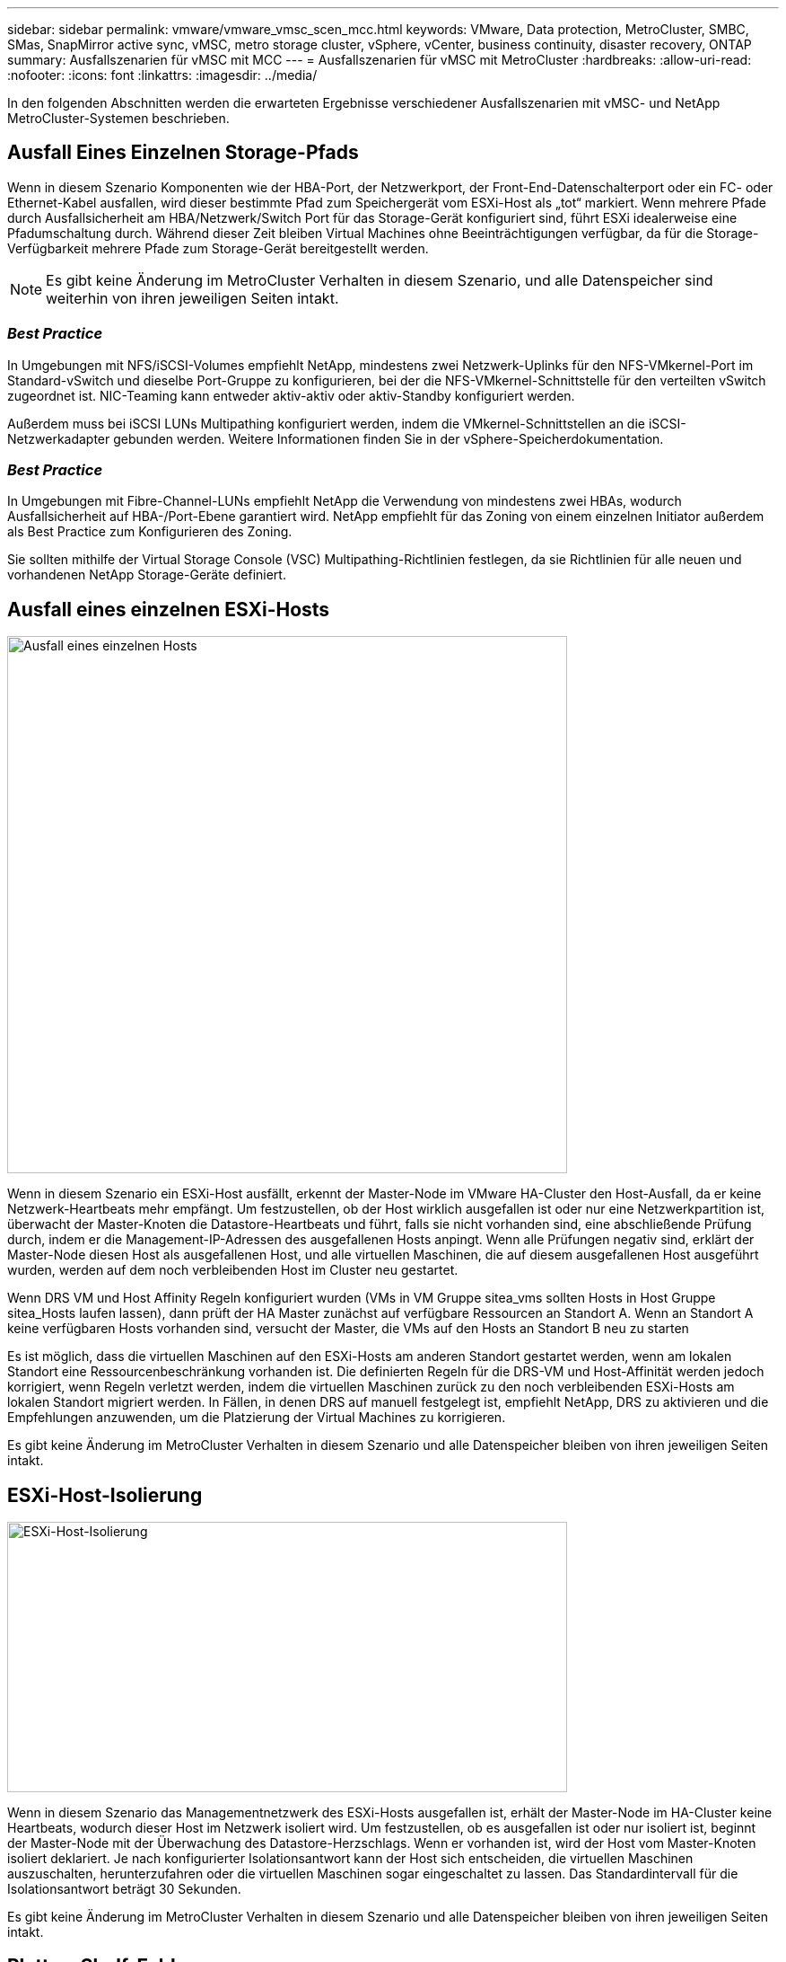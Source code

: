 ---
sidebar: sidebar 
permalink: vmware/vmware_vmsc_scen_mcc.html 
keywords: VMware, Data protection, MetroCluster, SMBC, SMas, SnapMirror active sync, vMSC, metro storage cluster, vSphere, vCenter, business continuity, disaster recovery, ONTAP 
summary: Ausfallszenarien für vMSC mit MCC 
---
= Ausfallszenarien für vMSC mit MetroCluster
:hardbreaks:
:allow-uri-read: 
:nofooter: 
:icons: font
:linkattrs: 
:imagesdir: ../media/


[role="lead"]
In den folgenden Abschnitten werden die erwarteten Ergebnisse verschiedener Ausfallszenarien mit vMSC- und NetApp MetroCluster-Systemen beschrieben.



== Ausfall Eines Einzelnen Storage-Pfads

Wenn in diesem Szenario Komponenten wie der HBA-Port, der Netzwerkport, der Front-End-Datenschalterport oder ein FC- oder Ethernet-Kabel ausfallen, wird dieser bestimmte Pfad zum Speichergerät vom ESXi-Host als „tot“ markiert. Wenn mehrere Pfade durch Ausfallsicherheit am HBA/Netzwerk/Switch Port für das Storage-Gerät konfiguriert sind, führt ESXi idealerweise eine Pfadumschaltung durch. Während dieser Zeit bleiben Virtual Machines ohne Beeinträchtigungen verfügbar, da für die Storage-Verfügbarkeit mehrere Pfade zum Storage-Gerät bereitgestellt werden.


NOTE: Es gibt keine Änderung im MetroCluster Verhalten in diesem Szenario, und alle Datenspeicher sind weiterhin von ihren jeweiligen Seiten intakt.



=== _Best Practice_

In Umgebungen mit NFS/iSCSI-Volumes empfiehlt NetApp, mindestens zwei Netzwerk-Uplinks für den NFS-VMkernel-Port im Standard-vSwitch und dieselbe Port-Gruppe zu konfigurieren, bei der die NFS-VMkernel-Schnittstelle für den verteilten vSwitch zugeordnet ist. NIC-Teaming kann entweder aktiv-aktiv oder aktiv-Standby konfiguriert werden.

Außerdem muss bei iSCSI LUNs Multipathing konfiguriert werden, indem die VMkernel-Schnittstellen an die iSCSI-Netzwerkadapter gebunden werden. Weitere Informationen finden Sie in der vSphere-Speicherdokumentation.



=== _Best Practice_

In Umgebungen mit Fibre-Channel-LUNs empfiehlt NetApp die Verwendung von mindestens zwei HBAs, wodurch Ausfallsicherheit auf HBA-/Port-Ebene garantiert wird. NetApp empfiehlt für das Zoning von einem einzelnen Initiator außerdem als Best Practice zum Konfigurieren des Zoning.

Sie sollten mithilfe der Virtual Storage Console (VSC) Multipathing-Richtlinien festlegen, da sie Richtlinien für alle neuen und vorhandenen NetApp Storage-Geräte definiert.



== Ausfall eines einzelnen ESXi-Hosts

image::../media/vmsc_5_1.png[Ausfall eines einzelnen Hosts,624,598]

Wenn in diesem Szenario ein ESXi-Host ausfällt, erkennt der Master-Node im VMware HA-Cluster den Host-Ausfall, da er keine Netzwerk-Heartbeats mehr empfängt. Um festzustellen, ob der Host wirklich ausgefallen ist oder nur eine Netzwerkpartition ist, überwacht der Master-Knoten die Datastore-Heartbeats und führt, falls sie nicht vorhanden sind, eine abschließende Prüfung durch, indem er die Management-IP-Adressen des ausgefallenen Hosts anpingt. Wenn alle Prüfungen negativ sind, erklärt der Master-Node diesen Host als ausgefallenen Host, und alle virtuellen Maschinen, die auf diesem ausgefallenen Host ausgeführt wurden, werden auf dem noch verbleibenden Host im Cluster neu gestartet.

Wenn DRS VM und Host Affinity Regeln konfiguriert wurden (VMs in VM Gruppe sitea_vms sollten Hosts in Host Gruppe sitea_Hosts laufen lassen), dann prüft der HA Master zunächst auf verfügbare Ressourcen an Standort A. Wenn an Standort A keine verfügbaren Hosts vorhanden sind, versucht der Master, die VMs auf den Hosts an Standort B neu zu starten

Es ist möglich, dass die virtuellen Maschinen auf den ESXi-Hosts am anderen Standort gestartet werden, wenn am lokalen Standort eine Ressourcenbeschränkung vorhanden ist. Die definierten Regeln für die DRS-VM und Host-Affinität werden jedoch korrigiert, wenn Regeln verletzt werden, indem die virtuellen Maschinen zurück zu den noch verbleibenden ESXi-Hosts am lokalen Standort migriert werden. In Fällen, in denen DRS auf manuell festgelegt ist, empfiehlt NetApp, DRS zu aktivieren und die Empfehlungen anzuwenden, um die Platzierung der Virtual Machines zu korrigieren.

Es gibt keine Änderung im MetroCluster Verhalten in diesem Szenario und alle Datenspeicher bleiben von ihren jeweiligen Seiten intakt.



== ESXi-Host-Isolierung

image::../media/vmsc_5_2.png[ESXi-Host-Isolierung,624,301]

Wenn in diesem Szenario das Managementnetzwerk des ESXi-Hosts ausgefallen ist, erhält der Master-Node im HA-Cluster keine Heartbeats, wodurch dieser Host im Netzwerk isoliert wird. Um festzustellen, ob es ausgefallen ist oder nur isoliert ist, beginnt der Master-Node mit der Überwachung des Datastore-Herzschlags. Wenn er vorhanden ist, wird der Host vom Master-Knoten isoliert deklariert. Je nach konfigurierter Isolationsantwort kann der Host sich entscheiden, die virtuellen Maschinen auszuschalten, herunterzufahren oder die virtuellen Maschinen sogar eingeschaltet zu lassen. Das Standardintervall für die Isolationsantwort beträgt 30 Sekunden.

Es gibt keine Änderung im MetroCluster Verhalten in diesem Szenario und alle Datenspeicher bleiben von ihren jeweiligen Seiten intakt.



== Platten-Shelf-Fehler

In diesem Szenario kommt es zu einem Ausfall von mehr als zwei Festplatten oder eines gesamten Shelf. Daten werden vom verbleibenden Plex ohne Unterbrechung der Datenservices bereitgestellt. Der Festplattenausfall kann sich auf einen lokalen oder einen Remote-Plex auswirken. Die Aggregate werden als degradierter Modus angezeigt, da nur ein Plex aktiv ist. Sobald die ausgefallenen Festplatten ersetzt wurden, werden die betroffenen Aggregate automatisch neu synchronisiert, um die Daten neu aufzubauen. Nach der Neusynchronisierung kehren die Aggregate automatisch in den normalen gespiegelten Modus zurück. Wenn mehr als zwei Laufwerke innerhalb einer einzelnen RAID-Gruppe ausgefallen sind, muss der Plex neu aufgebaut werden.

image::../media/vmsc_5_3.png[Ausfall eines einzelnen Festplatten-Shelfs:,624,576]

*[HINWEIS]

* Während dieses Zeitraums gibt es keine Auswirkungen auf die I/O-Vorgänge der virtuellen Maschine, aber die Performance ist beeinträchtigt, da über ISL-Links auf die Daten vom Remote-Festplatten-Shelf aus zugegriffen wird.




== Ausfall Eines Einzelnen Storage Controllers

In diesem Szenario fällt einer der beiden Storage Controller an einem Standort aus. Da an jedem Standort ein HA-Paar vorhanden ist, wird bei einem Ausfall eines Node automatisch ein Failover auf den anderen Node ausgelöst. Wenn beispielsweise Node A1 ausfällt, werden dessen Storage und Workloads automatisch auf Node A2 übertragen. Virtuelle Maschinen sind nicht betroffen, da alle Plexe verfügbar bleiben. Die Knoten des zweiten Standorts (B1 und B2) sind davon nicht betroffen. Außerdem führt vSphere HA keine Aktion durch, da der Master-Node im Cluster weiterhin Netzwerk-Heartbeats empfängt.

image::../media/vmsc_5_4.png[Ausfall eines einzelnen Nodes,624,603]

Wenn der Failover Teil eines rollierenden Disaster ist (Node A1 führt ein Failover auf A2 durch) und ein nachfolgender Ausfall von A2 oder ein vollständiger Ausfall von Standort A auftritt, kann an Standort B das Umschalten nach einem Ausfall stattfinden



== Verbindungsfehler Zwischen Switches



=== Verbindungsfehler zwischen Switches im Managementnetzwerk

image::../media/vmsc_5_5.png[Verbindungsfehler zwischen Switches im Managementnetzwerk,624,184]

In diesem Szenario können die ESXi-Hosts an Standort A nicht mit ESXi-Hosts an Standort B kommunizieren, wenn die ISL-Links am Front-End-Hostverwaltungsnetzwerk fehlschlagen Dies führt zu einer Netzwerkpartition, da ESXi-Hosts an einem bestimmten Standort die Netzwerk-Heartbeats nicht an den Master-Node im HA-Cluster senden können. Daher gibt es aufgrund der Partition zwei Netzwerksegmente, und in jedem Segment gibt es einen Master-Knoten, der die VMs vor Host-Ausfällen innerhalb des jeweiligen Standorts schützt.


NOTE: Während dieses Zeitraums bleiben die virtuellen Maschinen aktiv, und es gibt keine Änderung im MetroCluster-Verhalten in diesem Szenario. Alle Datenspeicher bleiben von ihren jeweiligen Seiten intakt.



=== Verbindungsfehler zwischen Switches im Speichernetzwerk

image::../media/vmsc_5_6.png[Fehler bei der Verbindung zwischen Switches im Speichernetzwerk,624,481]

Wenn in diesem Szenario die ISL-Verbindungen im Back-End-Speichernetzwerk ausfallen, verlieren die Hosts an Standort A den Zugriff auf die Speicher-Volumes oder LUNs von Cluster B an Standort B und umgekehrt. Die VMware DRS Regeln sind so definiert, dass die Host-Storage-Standortaffinität die Ausführung der Virtual Machines ohne Auswirkungen auf den Standort erleichtert.

Während dieses Zeitraums bleiben die virtuellen Maschinen an ihren jeweiligen Standorten in Betrieb und es gibt keine Änderung im MetroCluster-Verhalten in diesem Szenario. Alle Datenspeicher bleiben von ihren jeweiligen Seiten intakt.

Wenn aus irgendeinem Grund die Affinitätsregel verletzt wurde (z. B. VM1, das von Standort A ausgeführt werden sollte, wo sich seine Festplatten auf lokalen Cluster A-Knoten befinden, auf einem Host an Standort B ausgeführt wird), wird der Remote-Zugriff auf das Laufwerk der virtuellen Maschine über ISL-Links erfolgen. Aufgrund eines ISL-Verbindungsfehlers kann VM1, der an Standort B ausgeführt wird, nicht auf seine Festplatten schreiben, da die Pfade zum Storage-Volume ausgefallen sind und die jeweilige Virtual Machine nicht verfügbar ist. In diesen Situationen nimmt VMware HA keine Aktion vor, da die Hosts aktiv Heartbeats senden. Diese Virtual Machines müssen an den jeweiligen Standorten manuell ausgeschaltet und eingeschaltet werden. Die folgende Abbildung zeigt eine VM, die gegen eine DRS Affinitätsregel verstößt.

image::../media/vmsc_5_7.png[Eine VM, die gegen eine DRS Affinitätsregel verstößt, kann nach einem ISL-Ausfall nicht auf Festplatten schreiben,624,502]



=== Alle Interswitch-Fehler oder komplette Rechenzentrumspartition

In diesem Szenario sind alle ISL-Verbindungen zwischen den Standorten ausgefallen und beide Standorte voneinander isoliert. Wie bereits in früheren Szenarien erläutert, wie z. B. ISL-Fehler im Managementnetzwerk und im Speichernetzwerk, werden die virtuellen Maschinen bei einem vollständigen ISL-Ausfall nicht beeinträchtigt.

Nachdem ESXi-Hosts zwischen Standorten partitioniert wurden, prüft der vSphere HA-Agent auf Datastore-Heartbeats. An jedem Standort sind die lokalen ESXi-Hosts in der Lage, die Datastore-Heartbeats auf ihr jeweiliges Lese-/Schreibvolumen/LUN zu aktualisieren. Hosts an Standort A gehen davon aus, dass die anderen ESXi-Hosts an Standort B ausgefallen sind, da keine Netzwerk-/Datastore-Heartbeats vorhanden sind. VSphere HA an Standort A versucht, die virtuellen Maschinen von Standort B neu zu starten, was schließlich fehlschlägt, da die Datastores von Standort B aufgrund eines Storage-ISL-Fehlers nicht verfügbar sind. Eine ähnliche Situation wiederholt sich in Standort B.

image::../media/vmsc_5_8.png[Alle ISL-Fehler oder vollständige Datacenter-Partition,624,596]

NetApp empfiehlt, festzustellen, ob eine Virtual Machine gegen die DRS Regeln verstoßen hat. Alle virtuellen Maschinen, die von einem Remote-Standort aus ausgeführt werden, sind ausgefallen, da sie nicht auf den Datastore zugreifen können, und vSphere HA startet diese virtuelle Maschine am lokalen Standort neu. Nachdem die ISL-Links wieder online sind, wird die virtuelle Maschine, die am Remote-Standort ausgeführt wurde, abgebrochen, da es nicht zwei Instanzen virtueller Maschinen geben kann, die mit denselben MAC-Adressen ausgeführt werden.

image::../media/vmsc_5_9.png[Eine Datacenter-Partition, bei der VM1 gegen eine DRS-Affinitätsregel verstößt,624,614]



=== Verbindungsfehler zwischen Switches auf beiden Fabrics in NetApp MetroCluster

In einem Szenario, in dem ein oder mehrere ISLs ausfallen, wird der Datenverkehr über die verbleibenden Links fortgesetzt. Wenn alle ISLs auf beiden Fabrics ausfallen, sodass kein Link zwischen den Standorten für die Storage- und NVRAM-Replizierung vorhanden ist, stellt jeder Controller weiterhin seine lokalen Daten bereit. Bei mindestens einer ISL wird die Neusynchronisierung aller Plexe automatisch durchgeführt.

Alle Schreibvorgänge, die nach einem Ausfall aller ISLs stattfinden, werden nicht auf den anderen Standort gespiegelt. Bei einem Disaster-Switchover käme es, während sich die Konfiguration in diesem Zustand befindet, zu einem Verlust der nicht synchronisierten Daten. In diesem Fall ist ein manueller Eingriff für die Wiederherstellung nach der Umschaltung erforderlich. Wenn es wahrscheinlich ist, dass über einen längeren Zeitraum keine ISLs verfügbar sind, kann ein Administrator alle Datenservices herunterfahren, um bei Bedarf ein Switchover im Notfall zu verhindern, dass Daten verloren gehen. Die Durchführung dieser Maßnahme sollte mit der Wahrscheinlichkeit einer Katastrophe abgewogen werden, die eine Umschaltung erfordert, bevor mindestens eine ISL verfügbar wird. Wenn ISLs in einem kaskadierenden Szenario ausfallen, könnte ein Administrator alternativ eine geplante Umschaltung zu einem der Standorte auslösen, bevor alle Links fehlgeschlagen sind.

image::../media/vmsc_5_10.png[Verbindungsfehler zwischen Switches auf beiden Fabrics in NetApp MetroCluster.,624,597]



=== Verbindungsfehler Bei Peered Cluster

In einem Peering-Cluster-Link-Ausfallszenario, da die Fabric-ISLs noch aktiv sind, werden die Datenservices (Lese- und Schreibvorgänge) an beiden Standorten auf beiden Plexen fortgesetzt. Jegliche Änderungen an der Cluster-Konfiguration (beispielsweise das Hinzufügen einer neuen SVM, die Bereitstellung eines Volumes oder einer LUN in einer vorhandenen SVM) können nicht an den anderen Standort weitergegeben werden. Diese werden in den lokalen CRS-Metadaten-Volumes aufbewahrt und bei der Wiederherstellung der Peering-Cluster-Verbindung automatisch an das andere Cluster weitergegeben. Wenn eine erzwungene Umschaltung erforderlich ist, bevor der Peered Cluster-Link wiederhergestellt werden kann, werden ausstehende Cluster-Konfigurationsänderungen automatisch von der replizierten Remote-Kopie der Metadaten-Volumes am noch verbleibenden Standort im Rahmen der Umschaltung eingespielt.

image::../media/vmsc_5_11.png[Ein Verbindungsausfall bei einem Peered Cluster,624,303]



=== Kompletter Standortausfall

In einem kompletten Standort-A-Fehlerszenario erhalten die ESXi-Hosts an Standort B keinen Netzwerk-Heartbeat von den ESXi-Hosts an Standort A, weil sie ausgefallen sind. Der HA-Master an Standort B überprüft, ob die Datastore-Heartbeats nicht vorhanden sind, deklariert die Hosts an Standort A als fehlgeschlagen und versucht, die virtuellen Maschinen an Standort A an Standort B neu zu starten In diesem Zeitraum führt der Speicheradministrator eine Umschaltung durch, um die Dienste der ausgefallenen Nodes am noch intakten Standort wiederaufzunehmen. Dadurch werden alle Speicherservices von Standort A an Standort B wiederhergestellt Nachdem die Volumes oder LUNs an Standort A an Standort B verfügbar sind, versucht der HA-Master-Agent, die virtuellen Maschinen am Standort A an Standort B neu zu starten

Wenn der Versuch des vSphere HA Master-Agenten, eine VM neu zu starten, fehlschlägt (d. h. sie wird registriert und eingeschaltet), wird der Neustart nach einer Verzögerung erneut durchgeführt. Die Verzögerung zwischen den Neustarts kann auf maximal 30 Minuten konfiguriert werden. VSphere HA versucht diese Neustarts für eine maximale Anzahl von Versuchen (standardmäßig sechs Versuche).


NOTE: Der HA-Master startet die Neustartversuche nicht, bis der Platzierungsmanager den geeigneten Storage findet. Im Falle eines vollständigen Standortausfalls steht dies also nach der Umschaltung zur Verfügung.

Wenn Standort A umgeschaltet wurde, kann ein nachträglicher Ausfall eines der noch intakten Knoten Standort B nahtlos durch einen Failover auf den noch intakten Knoten bewältigt werden. In diesem Fall wird die Arbeit von vier Nodes jetzt nur von einem Node ausgeführt. Die Wiederherstellung würde in diesem Fall eine Rückgabe an den lokalen Knoten bedeuten. Wenn Standort A wiederhergestellt wird, wird ein Switchback-Vorgang durchgeführt, um den stabilen Konfigurationsbetrieb wiederherzustellen.

image::../media/vmsc_5_12.png[Kompletter Standortausfall,624,593]

